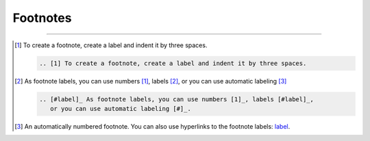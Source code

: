 .. meta::
   :description: See how footnotes are styled in the Awesome theme.

Footnotes
=========

.. rst-class:: lead

   Footnotes are a way in printed documents to add more information outside of the main
   flow of text.
   They don't apply well to online experiences, especially on mobile devices.

----

.. [1] To create a footnote, create a label and indent it by three spaces.

   .. code-block:: rst

      .. [1] To create a footnote, create a label and indent it by three spaces.

.. [#label] As footnote labels, you can use numbers [1]_, labels [#label]_,
   or you can use automatic labeling [#]_

   .. code-block:: rst

      .. [#label]_ As footnote labels, you can use numbers [1]_, labels [#label]_,
         or you can use automatic labeling [#]_.

.. [#] An automatically numbered footnote. You can also use hyperlinks to the footnote
   labels: label_.
